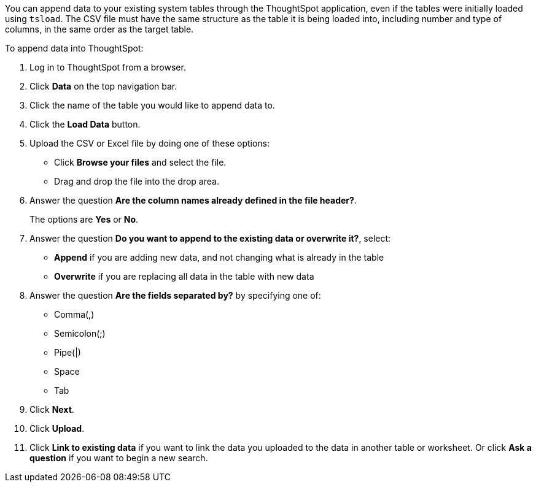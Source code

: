 You can append data to your existing system tables through the ThoughtSpot application, even if the tables were initially loaded using `tsload`.
The CSV file must have the same structure as the table it is being loaded into, including number and type of columns, in the same order as the target table.

To append data into ThoughtSpot:

. Log in to ThoughtSpot from a browser.
. Click *Data* on the top navigation bar.
. Click the name of the table you would like to append data to.
. Click the *Load Data* button.
. Upload the CSV or Excel file by doing one of these options:
 ** Click *Browse your files* and select the file.
 ** Drag and drop the file into the drop area.
. Answer the question *Are the column names already defined in the file header?*.
+
The options are *Yes* or *No*.

. Answer the question *Do you want to append to the existing data or overwrite it?*, select:
 ** *Append* if you are adding new data, and not changing what is already in the table
 ** *Overwrite* if you are replacing all data in the table with new data

. Answer the question *Are the fields separated by?* by specifying one of:
 ** Comma(,)
 ** Semicolon(;)
 ** Pipe(|)
 ** Space
 ** Tab
. Click *Next*.
. Click *Upload*.
. Click *Link to existing data* if you want to link the data you uploaded to the data in another table or worksheet.
Or click *Ask a question* if you want to begin a new search.
